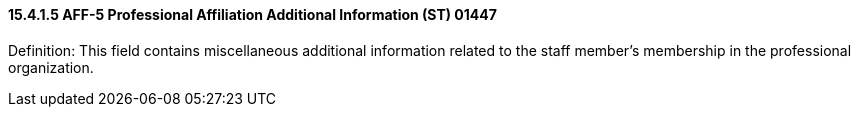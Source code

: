 ==== 15.4.1.5 AFF-5 Professional Affiliation Additional Information (ST) 01447

Definition: This field contains miscellaneous additional information related to the staff member's membership in the professional organization.

